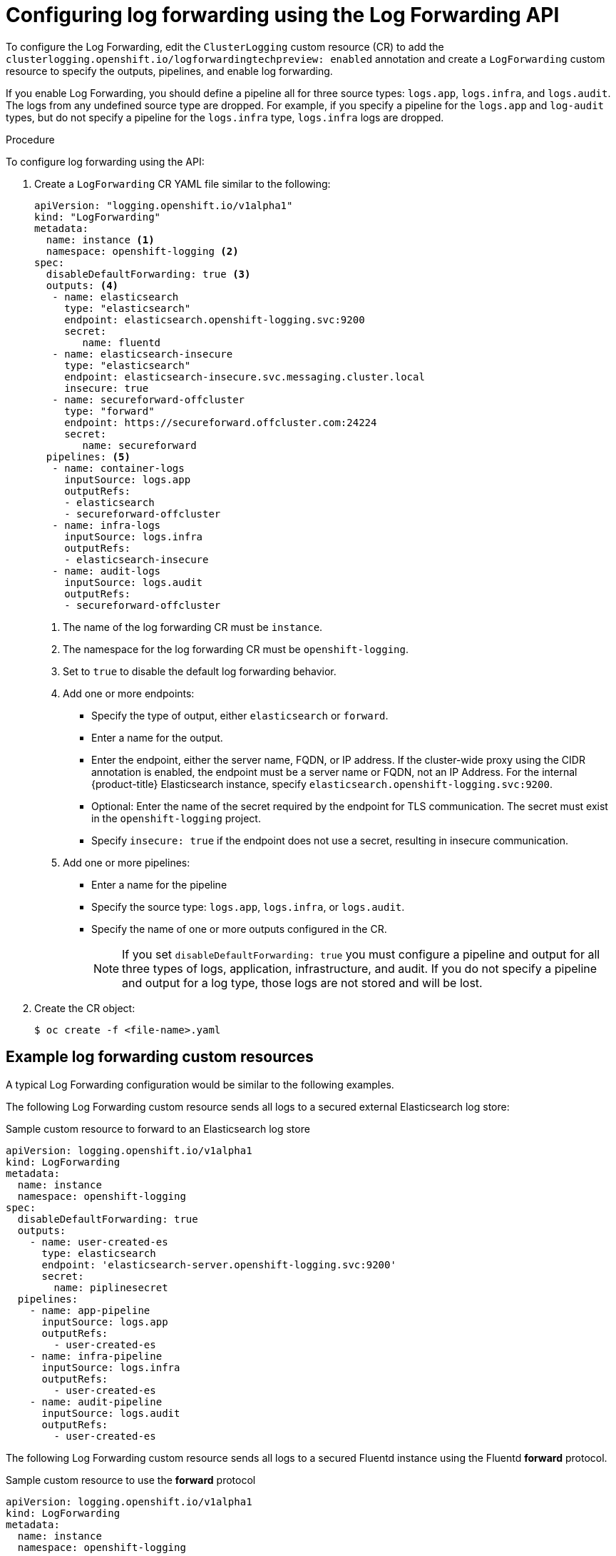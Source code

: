 // Module included in the following assemblies:
//
// * logging/cluster-logging-external.adoc

[id="cluster-logging-collector-log-forward-configure_{context}"]
= Configuring log forwarding using the Log Forwarding API

To configure the Log Forwarding, edit the `ClusterLogging` custom resource (CR) to add the `clusterlogging.openshift.io/logforwardingtechpreview: enabled` annotation and create a `LogForwarding` custom resource to specify the outputs, pipelines, and enable log forwarding.

If you enable Log Forwarding, you should define a pipeline all for three source types: `logs.app`, `logs.infra`, and `logs.audit`. The logs from any undefined source type are dropped. For example, if you specify a pipeline for the `logs.app` and `log-audit` types, but do not specify a pipeline for the `logs.infra` type, `logs.infra` logs are dropped.

.Procedure

To configure log forwarding using the API:

. Create a `LogForwarding` CR YAML file similar to the following:
+
[source,yaml]
----
apiVersion: "logging.openshift.io/v1alpha1"
kind: "LogForwarding"
metadata:
  name: instance <1>
  namespace: openshift-logging <2>
spec:
  disableDefaultForwarding: true <3>
  outputs: <4>
   - name: elasticsearch
     type: "elasticsearch"
     endpoint: elasticsearch.openshift-logging.svc:9200
     secret:
        name: fluentd
   - name: elasticsearch-insecure
     type: "elasticsearch"
     endpoint: elasticsearch-insecure.svc.messaging.cluster.local
     insecure: true
   - name: secureforward-offcluster
     type: "forward"
     endpoint: https://secureforward.offcluster.com:24224
     secret:
        name: secureforward
  pipelines: <5>
   - name: container-logs
     inputSource: logs.app
     outputRefs:
     - elasticsearch
     - secureforward-offcluster
   - name: infra-logs
     inputSource: logs.infra
     outputRefs:
     - elasticsearch-insecure
   - name: audit-logs
     inputSource: logs.audit
     outputRefs:
     - secureforward-offcluster
----
<1> The name of the log forwarding CR must be `instance`.
<2> The namespace for the log forwarding CR must be `openshift-logging`.
<3> Set to `true` to disable the default log forwarding behavior. 
<4> Add one or more endpoints:
* Specify the type of output, either `elasticsearch` or `forward`.
* Enter a name for the output.
* Enter the endpoint, either the server name, FQDN, or IP address. If the cluster-wide proxy using the CIDR annotation is enabled, the endpoint must be a server name or FQDN, not an IP Address. For the internal {product-title} Elasticsearch instance, specify `elasticsearch.openshift-logging.svc:9200`.
* Optional: Enter the name of the secret required by the endpoint for TLS communication. The secret must exist in the `openshift-logging` project.
* Specify `insecure: true` if the endpoint does not use a secret, resulting in insecure communication.
<5> Add one or more pipelines:
* Enter a name for the pipeline
* Specify the source type: `logs.app`, `logs.infra`, or `logs.audit`.
* Specify the name of one or more outputs configured in the CR.
+
[NOTE]
====
If you set `disableDefaultForwarding: true` you must configure a pipeline and output for all three types of logs, application, infrastructure, and audit. If you do not specify a pipeline and output for a log type, those logs are not stored and will be lost.
====

. Create the CR object:
+
[source,terminal]
----
$ oc create -f <file-name>.yaml
----

== Example log forwarding custom resources

A typical Log Forwarding configuration would be similar to the following examples.

The following Log Forwarding custom resource sends all logs to a secured external Elasticsearch log store:

.Sample custom resource to forward to an Elasticsearch log store
[source,yaml]
----
apiVersion: logging.openshift.io/v1alpha1
kind: LogForwarding
metadata:
  name: instance
  namespace: openshift-logging
spec:
  disableDefaultForwarding: true
  outputs:
    - name: user-created-es
      type: elasticsearch
      endpoint: 'elasticsearch-server.openshift-logging.svc:9200'
      secret:
        name: piplinesecret
  pipelines:
    - name: app-pipeline
      inputSource: logs.app
      outputRefs:
        - user-created-es
    - name: infra-pipeline
      inputSource: logs.infra
      outputRefs:
        - user-created-es
    - name: audit-pipeline
      inputSource: logs.audit
      outputRefs:
        - user-created-es
----

The following Log Forwarding custom resource sends all logs to a secured Fluentd instance using the Fluentd *forward* protocol.

.Sample custom resource to use the *forward* protocol
[source,yaml]
----
apiVersion: logging.openshift.io/v1alpha1
kind: LogForwarding
metadata:
  name: instance
  namespace: openshift-logging
spec:
  disableDefaultForwarding: true
  outputs:
    - name: fluentd-created-by-user
      type: forward
      endpoint: 'fluentdserver.openshift-logging.svc:24224'
      secret:
        name: fluentdserver
  pipelines:
    - name: app-pipeline
      inputType: logs.app
      outputRefs:
        - fluentd-created-by-user
    - name: infra-pipeline
      inputType: logs.infra
      outputRefs:
        - fluentd-created-by-user
    - name: clo-default-audit-pipeline
      inputType: logs.audit
      outputRefs:
        - fluentd-created-by-user
----

////
The following Log Forwarding custom resource sends all logs to the internal {product-title} Elaticsearch instance, which is the default log forwarding method.

.Sample custom resource to use the default log forwarding
[source,yaml]
----
apiVersion: logging.openshift.io/v1alpha1
kind: LogForwarding
metadata:
  name: instance
  namespace: openshift-logging
spec:
  disableDefaultForwarding: false
----

The following Log Forwarding custom resource contains an incorrectly defined source type, `logs.app-logs`. The `status` block shows that the associated pipeline, `app-pipeline`, is dropped resulting in application logs not being stored.

.Sample custom resource with a dropped pipeline
[source,yaml]
----
apiVersion: logging.openshift.io/v1alpha1
kind: LogForwarding
metadata:
  annotations:
    clusterlogging.openshift.io/logforwardingtechpreview: enabled
  creationTimestamp: "2019-11-25T01:22:29Z"
  generation: 1
  name: instance
  namespace: openshift-logging
  resourceVersion: "30213"
  selfLink: /apis/logging.openshift.io/v1alpha1/namespaces/openshift-logging/logforwardings/instance
  uid: 06b40471-8fc1-4f80-8c1e-0117757c67f8
spec:
  outputs:
  - endpoint: fluentdserver1.openshift-logging.svc:24224
    insecure: true
    name: fluentd-created-by-user
    type: forward
  pipelines:
  - inputSource: logs.app-logs
    name: app-pipeline
    outputRefs:
    - fluentd-created-by-user
  - inputSource: logs.infra
    name: infra-pipeline
    outputRefs:
    - fluentd-created-by-user
  - inputSource: logs.audit
    name: audit-pipeline
    outputRefs:
    - fluentd-created-by-user
status:
  lastUpdated: null
  outputs:
  - lastUpdated: "2019-11-25T01:24:55Z"
    name: fluentd-created-by-user
    state: Accepted
  pipelines:
  - conditions:
    - reason: UnrecognizedSourceType
      status: "False"
      typ: SourceType
    lastUpdated: "2019-11-25T01:24:55Z"
    name: app-pipeline
    state: Dropped
  - lastUpdated: "2019-11-25T01:24:55Z"
    name: infra-pipeline
    state: Accepted
  - lastUpdated: "2019-11-25T01:24:55Z"
    name: audit-pipeline
    state: Accepted
  sources:
  - logs.infra
  - logs.audit
----
////
